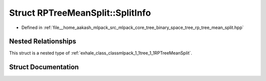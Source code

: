 .. _exhale_struct_structmlpack_1_1tree_1_1RPTreeMeanSplit_1_1SplitInfo:

Struct RPTreeMeanSplit::SplitInfo
=================================

- Defined in :ref:`file__home_aakash_mlpack_src_mlpack_core_tree_binary_space_tree_rp_tree_mean_split.hpp`


Nested Relationships
--------------------

This struct is a nested type of :ref:`exhale_class_classmlpack_1_1tree_1_1RPTreeMeanSplit`.


Struct Documentation
--------------------


.. doxygenstruct:: mlpack::tree::RPTreeMeanSplit::SplitInfo
   :members:
   :protected-members:
   :undoc-members: